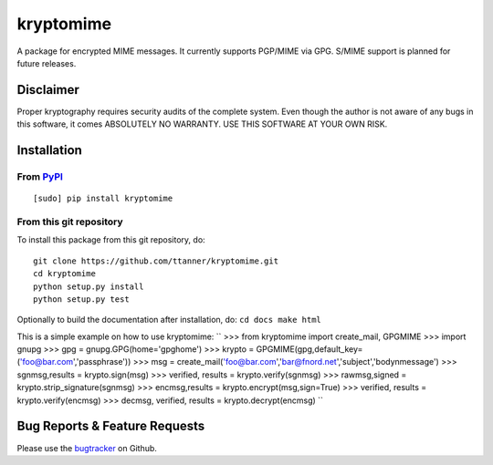 kryptomime
==========

A package for encrypted MIME messages. It currently supports PGP/MIME
via GPG. S/MIME support is planned for future releases.

Disclaimer
~~~~~~~~~~

Proper kryptography requires security audits of the complete system.
Even though the author is not aware of any bugs in this software, it
comes ABSOLUTELY NO WARRANTY. USE THIS SOFTWARE AT YOUR OWN RISK.

Installation
~~~~~~~~~~~~

From `PyPI <https://pypi.python.org>`__
^^^^^^^^^^^^^^^^^^^^^^^^^^^^^^^^^^^^^^^

::

    [sudo] pip install kryptomime

From this git repository
^^^^^^^^^^^^^^^^^^^^^^^^

To install this package from this git repository, do:

::

    git clone https://github.com/ttanner/kryptomime.git
    cd kryptomime
    python setup.py install
    python setup.py test

Optionally to build the documentation after installation, do:
``cd docs make html``

This is a simple example on how to use kryptomime:
``
>>> from kryptomime import create_mail, GPGMIME
>>> import gnupg
>>> gpg = gnupg.GPG(home='gpghome')
>>> krypto = GPGMIME(gpg,default_key=('foo@bar.com','passphrase'))
>>> msg = create_mail('foo@bar.com','bar@fnord.net','subject','body\nmessage')
>>> sgnmsg,results = krypto.sign(msg)
>>> verified, results = krypto.verify(sgnmsg)
>>> rawmsg,signed = krypto.strip_signature(sgnmsg)
>>> encmsg,results = krypto.encrypt(msg,sign=True)
>>> verified, results = krypto.verify(encmsg)
>>> decmsg, verified, results = krypto.decrypt(encmsg)
``

Bug Reports & Feature Requests
~~~~~~~~~~~~~~~~~~~~~~~~~~~~~~

Please use the
`bugtracker <https://github.com/ttanner/kryptomime/issues>`__ on Github.
